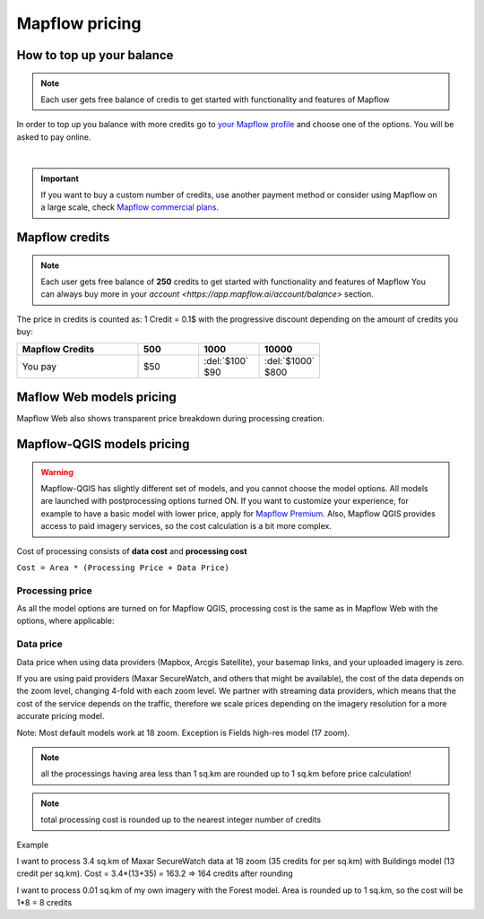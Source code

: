 Mapflow pricing
===============


How to top up your balance
--------------------------

.. note::
   Each user gets free balance of credis to get started with functionality and features of Mapflow

In order to top up you balance with more credits go to `your Mapflow profile <https://app.mapflow.ai/account/balance>`_ and choose one of the options.
You will be asked to pay online.

.. image:: _static/topup.png
   :alt: Top up you balance
   :align: center
   :width: 15cm
   :class: with-border no-scaled-link

|

.. important::
   If you want to buy a custom number of credits, use another payment method or consider using Mapflow on a large scale, check `Mapflow commercial plans <https://mapflow.ai/pricing>`_.


Mapflow credits
---------------

.. note::
   Each user gets free balance of **250** credits to get started with functionality and features of Mapflow
   You can always buy more in your `account <https://app.mapflow.ai/account/balance>` section.

The price in credits is counted as:
1 Credit = 0.1$ with the progressive discount depending on the amount of credits you buy:

.. list-table::
   :widths: 30 15 15 15
   :header-rows: 1

   * - Mapflow Credits
     - 500
     - 1000
     - 10000
   * - You pay
     - $50
     - | :del:`$100`
       | $90
     - | :del:`$1000`
       | $800

Maflow Web models pricing
-------------------------

.. csv-table::
  :file: _static/csv/web_processing_prices.csv
  :header-rows: 1
  :class: longtable
  :widths: 1 1 1

Mapflow Web also shows transparent price breakdown during processing creation.

Mapflow-QGIS models pricing
---------------------------

.. warning::
   Mapflow-QGIS has slightly different set of models, and you cannot choose the model options.
   All models are launched with postprocessing options turned ON.
   If you want to customize your experience, for example to have a basic model with lower price,
   apply for `Mapflow Premium <https://mapflow.ai/pricing>`_.
   Also, Mapflow QGIS provides access to paid imagery services, so the cost calculation is a bit more complex.

Cost of processing consists of **data cost** and **processing cost**

``Cost = Area * (Processing Price + Data Price)``

Processing price
~~~~~~~~~~~~~~~~

As all the model options are turned on for Mapflow QGIS,
processing cost is the same as in Mapflow Web with the options, where applicable:

.. csv-table::
  :file: _static/csv/api_processing_prices.csv
  :header-rows: 1
  :class: longtable
  :widths: 1 1 1

Data price
~~~~~~~~~~
Data price when using data providers (Mapbox, Arcgis Satellite), your basemap links, and your uploaded imagery is zero.

If you are using paid providers (Maxar SecureWatch, and others that might be available),
the cost of the data depends on the zoom level, changing 4-fold with each zoom level. We partner with streaming data providers,
which means that the cost of the service depends on the traffic,
therefore we scale prices depending on the imagery resolution for a more accurate pricing model.

.. csv-table::
  :file: _static/csv/data_prices.csv
  :header-rows: 1
  :class: longtable
  :widths: 20 10 10 10 10 10

Note: Most default models work at 18 zoom. Exception is Fields high-res model (17 zoom).

.. note::
    all the processings having area less than 1 sq.km are rounded up to 1 sq.km before price calculation!

.. note::
    total processing cost is rounded up to the nearest integer number of credits

Example

I want to process 3.4 sq.km of Maxar SecureWatch data at 18 zoom
(35 credits for per sq.km) with Buildings model
(13 credit per sq.km).
Cost = 3.4*(13+35) = 163.2 => 164 credits after rounding

I want to process 0.01 sq.km of my own imagery
with the Forest model.
Area is rounded up to 1 sq.km, so the cost will be 1*8 = 8 credits
